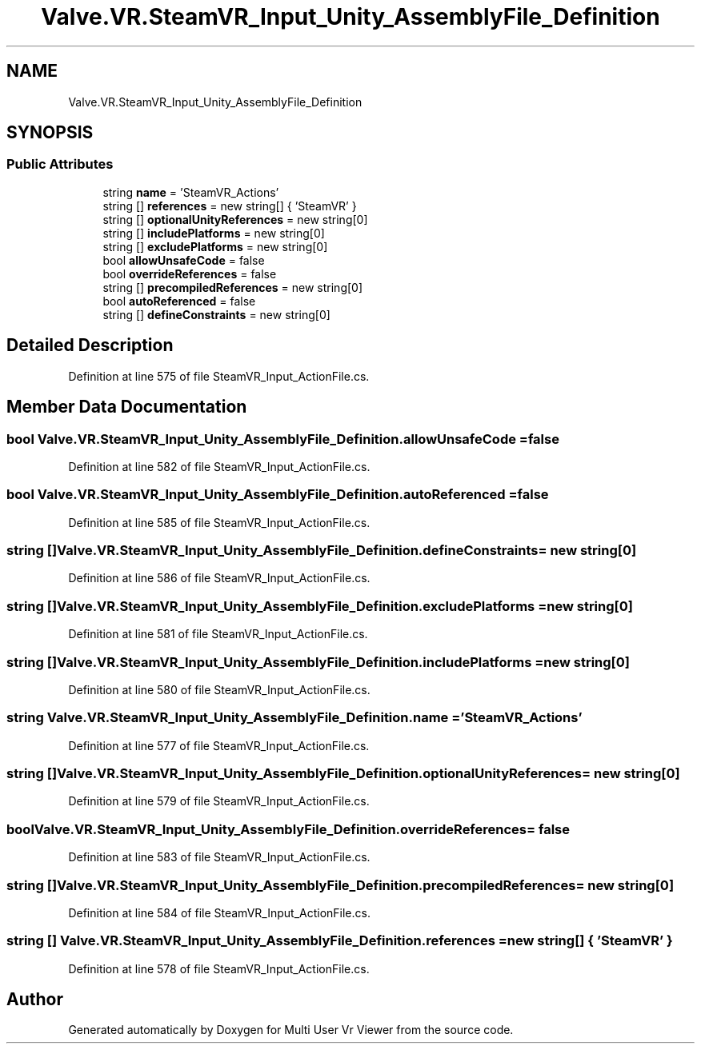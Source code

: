 .TH "Valve.VR.SteamVR_Input_Unity_AssemblyFile_Definition" 3 "Sat Jul 20 2019" "Version https://github.com/Saurabhbagh/Multi-User-VR-Viewer--10th-July/" "Multi User Vr Viewer" \" -*- nroff -*-
.ad l
.nh
.SH NAME
Valve.VR.SteamVR_Input_Unity_AssemblyFile_Definition
.SH SYNOPSIS
.br
.PP
.SS "Public Attributes"

.in +1c
.ti -1c
.RI "string \fBname\fP = 'SteamVR_Actions'"
.br
.ti -1c
.RI "string [] \fBreferences\fP = new string[] { 'SteamVR' }"
.br
.ti -1c
.RI "string [] \fBoptionalUnityReferences\fP = new string[0]"
.br
.ti -1c
.RI "string [] \fBincludePlatforms\fP = new string[0]"
.br
.ti -1c
.RI "string [] \fBexcludePlatforms\fP = new string[0]"
.br
.ti -1c
.RI "bool \fBallowUnsafeCode\fP = false"
.br
.ti -1c
.RI "bool \fBoverrideReferences\fP = false"
.br
.ti -1c
.RI "string [] \fBprecompiledReferences\fP = new string[0]"
.br
.ti -1c
.RI "bool \fBautoReferenced\fP = false"
.br
.ti -1c
.RI "string [] \fBdefineConstraints\fP = new string[0]"
.br
.in -1c
.SH "Detailed Description"
.PP 
Definition at line 575 of file SteamVR_Input_ActionFile\&.cs\&.
.SH "Member Data Documentation"
.PP 
.SS "bool Valve\&.VR\&.SteamVR_Input_Unity_AssemblyFile_Definition\&.allowUnsafeCode = false"

.PP
Definition at line 582 of file SteamVR_Input_ActionFile\&.cs\&.
.SS "bool Valve\&.VR\&.SteamVR_Input_Unity_AssemblyFile_Definition\&.autoReferenced = false"

.PP
Definition at line 585 of file SteamVR_Input_ActionFile\&.cs\&.
.SS "string [] Valve\&.VR\&.SteamVR_Input_Unity_AssemblyFile_Definition\&.defineConstraints = new string[0]"

.PP
Definition at line 586 of file SteamVR_Input_ActionFile\&.cs\&.
.SS "string [] Valve\&.VR\&.SteamVR_Input_Unity_AssemblyFile_Definition\&.excludePlatforms = new string[0]"

.PP
Definition at line 581 of file SteamVR_Input_ActionFile\&.cs\&.
.SS "string [] Valve\&.VR\&.SteamVR_Input_Unity_AssemblyFile_Definition\&.includePlatforms = new string[0]"

.PP
Definition at line 580 of file SteamVR_Input_ActionFile\&.cs\&.
.SS "string Valve\&.VR\&.SteamVR_Input_Unity_AssemblyFile_Definition\&.name = 'SteamVR_Actions'"

.PP
Definition at line 577 of file SteamVR_Input_ActionFile\&.cs\&.
.SS "string [] Valve\&.VR\&.SteamVR_Input_Unity_AssemblyFile_Definition\&.optionalUnityReferences = new string[0]"

.PP
Definition at line 579 of file SteamVR_Input_ActionFile\&.cs\&.
.SS "bool Valve\&.VR\&.SteamVR_Input_Unity_AssemblyFile_Definition\&.overrideReferences = false"

.PP
Definition at line 583 of file SteamVR_Input_ActionFile\&.cs\&.
.SS "string [] Valve\&.VR\&.SteamVR_Input_Unity_AssemblyFile_Definition\&.precompiledReferences = new string[0]"

.PP
Definition at line 584 of file SteamVR_Input_ActionFile\&.cs\&.
.SS "string [] Valve\&.VR\&.SteamVR_Input_Unity_AssemblyFile_Definition\&.references = new string[] { 'SteamVR' }"

.PP
Definition at line 578 of file SteamVR_Input_ActionFile\&.cs\&.

.SH "Author"
.PP 
Generated automatically by Doxygen for Multi User Vr Viewer from the source code\&.
